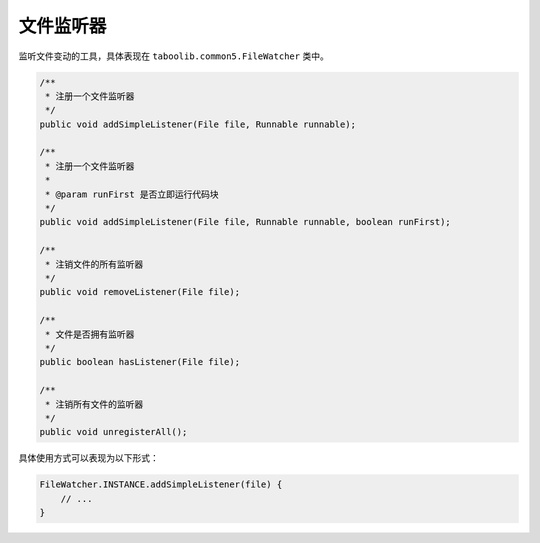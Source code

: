 ==========
文件监听器
==========

监听文件变动的工具，具体表现在 ``taboolib.common5.FileWatcher`` 类中。

.. code-block:: java

    /**
     * 注册一个文件监听器
     */
    public void addSimpleListener(File file, Runnable runnable);

    /**
     * 注册一个文件监听器
     * 
     * @param runFirst 是否立即运行代码块
     */
    public void addSimpleListener(File file, Runnable runnable, boolean runFirst);

    /**
     * 注销文件的所有监听器
     */
    public void removeListener(File file);

    /**
     * 文件是否拥有监听器
     */
    public boolean hasListener(File file);

    /**
     * 注销所有文件的监听器
     */
    public void unregisterAll();

具体使用方式可以表现为以下形式：

.. code-block:: kotlin

    FileWatcher.INSTANCE.addSimpleListener(file) {
        // ...
    }
